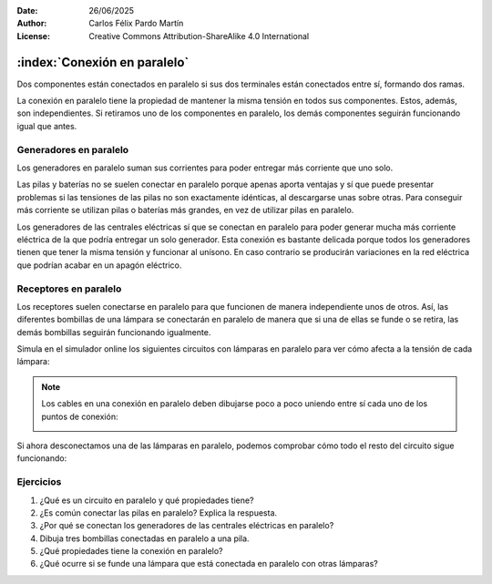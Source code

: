 ﻿:Date: 26/06/2025
:Author: Carlos Félix Pardo Martín
:License: Creative Commons Attribution-ShareAlike 4.0 International

.. _electric-simulador-paralelo:


:index:`Conexión en paralelo`
=============================
Dos componentes están conectados en paralelo si sus dos terminales están
conectados entre sí, formando dos ramas.

La conexión en paralelo tiene la propiedad de mantener la misma tensión
en todos sus componentes. Estos, además, son independientes. Si retiramos
uno de los componentes en paralelo, los demás componentes seguirán
funcionando igual que antes.


Generadores en paralelo
-----------------------
Los generadores en paralelo suman sus corrientes para poder entregar más
corriente que uno solo.

Las pilas y baterías no se suelen conectar en paralelo porque apenas
aporta ventajas y sí que puede presentar problemas si las tensiones de
las pilas no son exactamente idénticas, al descargarse unas sobre otras.
Para conseguir más corriente se utilizan pilas o baterías más grandes,
en vez de utilizar pilas en paralelo.

Los generadores de las centrales eléctricas sí que se conectan en
paralelo para poder generar mucha más corriente eléctrica de la que
podría entregar un solo generador. Esta conexión es bastante
delicada porque todos los generadores tienen que tener la misma tensión
y funcionar al unísono. En caso contrario se producirán variaciones en
la red eléctrica que podrían acabar en un apagón eléctrico.


Receptores en paralelo
----------------------
Los receptores suelen conectarse en paralelo para que funcionen de manera
independiente unos de otros. Así, las diferentes bombillas de una lámpara
se conectarán en paralelo de manera que si una de ellas se funde o se
retira, las demás bombillas seguirán funcionando igualmente.

Simula en el simulador online los siguientes circuitos con lámparas
en paralelo para ver cómo afecta a la tensión de cada lámpara:

.. image:: electric/_images/electric-simulador-paralelo-01.png
   :align: center

.. raw:: html

   <div class="video-center">
   <iframe src="/circuits/index.html?startCircuit=empty.txt"></iframe>
   </div>

.. note::

   Los cables en una conexión en paralelo deben dibujarse poco a poco
   uniendo entre sí cada uno de los puntos de conexión:

   .. image:: electric/_images/electric-simulador-paralelo-03.png
      :align: center

   .. image:: electric/_images/electric-simulador-paralelo-04.png
      :align: center

   .. image:: electric/_images/electric-simulador-paralelo-05.png
      :align: center

Si ahora desconectamos una de las lámparas en paralelo, podemos
comprobar cómo todo el resto del circuito sigue funcionando:

.. image:: electric/_images/electric-simulador-paralelo-02.png
   :align: center


Ejercicios
----------
#. ¿Qué es un circuito en paralelo y qué propiedades tiene?
#. ¿Es común conectar las pilas en paralelo? Explica la respuesta.
#. ¿Por qué se conectan los generadores de las centrales eléctricas
   en paralelo?
#. Dibuja tres bombillas conectadas en paralelo a una pila.
#. ¿Qué propiedades tiene la conexión en paralelo?
#. ¿Qué ocurre si se funde una lámpara que está conectada en paralelo
   con otras lámparas?
